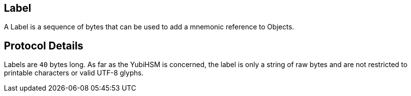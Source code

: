 == Label

A Label is a sequence of bytes that can be used to add a mnemonic reference to Objects.

== Protocol Details

Labels are `40` bytes long. As far as the YubiHSM is concerned, the label is only a string of raw bytes and are not restricted to printable characters or valid UTF-8 glyphs.
